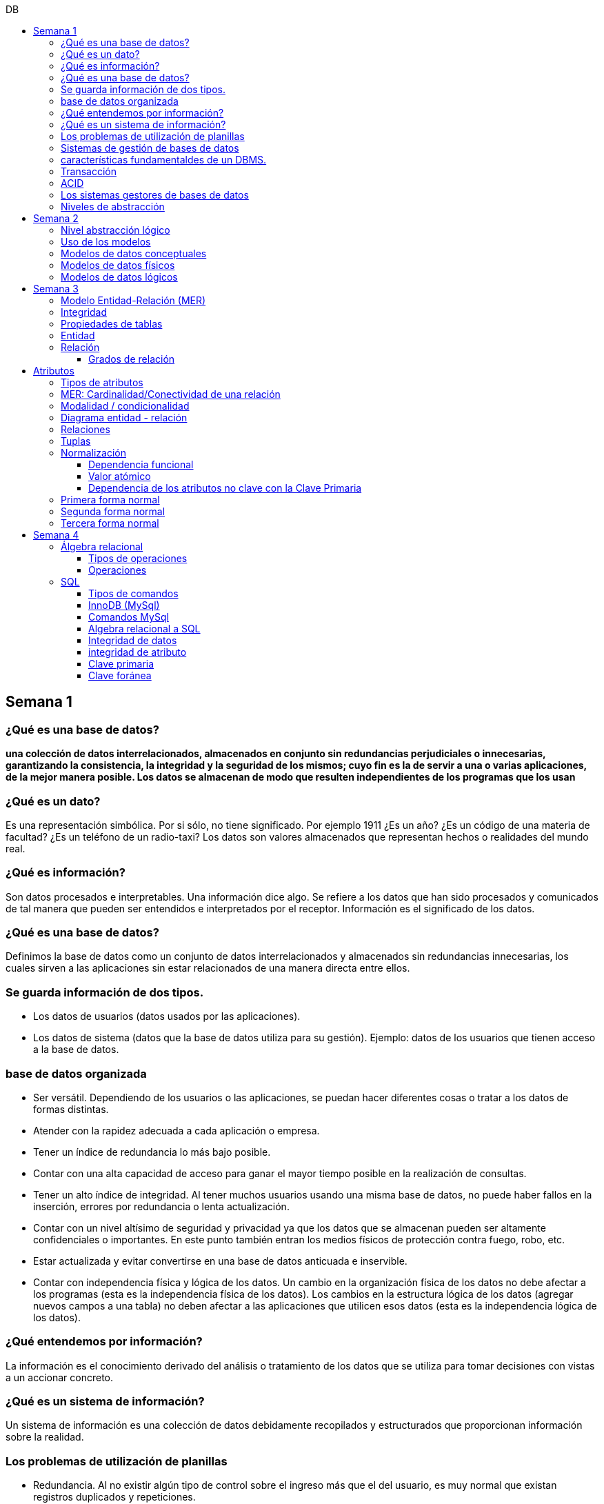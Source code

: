 :toc: left
:toclevels: 4
:toc-title: DB
:imagesdir: ./images

== Semana 1

=== ¿Qué es una base de datos?

*una colección de datos interrelacionados, almacenados en conjunto sin redundancias perjudiciales o innecesarias, garantizando la consistencia, la integridad y la seguridad de los mismos; cuyo fin es la de servir a una o varias aplicaciones, de la mejor manera posible. Los datos se almacenan de modo que resulten independientes de los programas que los usan*


=== ¿Qué es un dato?

Es una representación simbólica.
Por si sólo, no tiene significado. Por ejemplo 1911 ¿Es un año? ¿Es un código de una materia de facultad? ¿Es un teléfono de un radio-taxi?
Los datos son valores almacenados que representan hechos o realidades del mundo real.

=== ¿Qué es información?

Son datos procesados e interpretables. Una información dice algo.
Se refiere a los datos que han sido procesados y comunicados de tal manera que pueden ser entendidos e interpretados por el receptor. Información es el significado de los datos.

=== ¿Qué es una base de datos?
Definimos la base de datos como un conjunto de datos interrelacionados y almacenados sin redundancias innecesarias, los cuales sirven a las aplicaciones sin estar relacionados de una manera directa entre ellos.

=== Se guarda información de dos tipos.

* Los datos de usuarios (datos usados por las aplicaciones).
* Los datos de sistema (datos que la base de datos utiliza para su gestión). Ejemplo: datos de los usuarios que tienen acceso a la base de datos.

=== base de datos organizada

* Ser versátil. Dependiendo de los usuarios o las aplicaciones, se puedan hacer diferentes cosas o tratar a los datos de formas distintas. 
* Atender con la rapidez adecuada a cada aplicación o empresa.
* Tener un índice de redundancia lo más bajo posible. 
* Contar con una alta capacidad de acceso para ganar el mayor tiempo posible en la realización de consultas. 
* Tener un alto índice de integridad. Al tener muchos usuarios usando una misma base de datos, no puede haber fallos en la inserción, errores por redundancia o lenta actualización. 
* Contar con un nivel altísimo de seguridad y privacidad ya que los datos que se almacenan pueden ser altamente confidenciales o importantes. En este punto también entran los medios físicos de protección contra fuego, robo, etc. 
* Estar actualizada y evitar convertirse en una base de datos anticuada e inservible. 
* Contar con independencia física y lógica de los datos. Un cambio en la organización física de los datos no debe afectar a los programas (esta es la independencia física de los datos). Los cambios en la estructura lógica de los datos (agregar nuevos campos a una tabla) no deben afectar a las aplicaciones que utilicen esos datos (esta es la independencia lógica de los datos).

=== ¿Qué entendemos por información?

La información es el conocimiento derivado del análisis o tratamiento de los datos que se utiliza para tomar decisiones con vistas a un accionar concreto. 

=== ¿Qué es un sistema de información?

Un sistema de información es una colección de datos debidamente recopilados y estructurados que proporcionan información sobre la realidad. 

=== Los problemas de utilización de planillas

* Redundancia. Al no existir algún tipo de control sobre el ingreso más que el del usuario, es muy normal que existan registros duplicados y repeticiones. 
* Error de ingreso. Al hacer un ingreso manual de datos, son frecuentes los errores de tipo de letras y números, errores ortográficos, entre otros. 
* Estandarización. Es el tipo de error más común y se ejemplifica en el ingreso de fechas donde, a pesar de poder regir el formato de entrada, se ingresan otros formatos que, si bien pueden ser correctos, interfieren en la organización de la base de datos. Por ejemplo: 21-12-2021 o bien 21/02/2021, o 21/2/2021.
* Seguridad. No hay control de uso y acceso por parte de los usuarios de los datos, más que el control al archivo físico en la computadora local o servidor.

=== Sistemas de gestión de bases de datos

Un gestor de base de datos (DataBase Management System) es un sistema que permite la creación, gestión y administración de bases de datos, así como la elección y manejo de las estructuras necesarias para el almacenamiento y la búsqueda de la información del modo más eficiente posible.

=== características fundamentaldes de un DBMS.

* Es un componente de software. 
* Garantiza disponibilidad y accesibilidad. 
* Permite el acceso concurrente a los datos. 
* Asegura la integridad transaccional.
* Protege los datos y los accesos. 
* Optimiza la performance y el rendimiento.

=== Transacción

En las bases de datos, se denomina transacción a una única operación lógica.  

Por ejemplo, es una sola transacción la acción de transferir fondos de una cuenta bancaria a otra, aún cuando involucra varios cambios en distintas tablas.

=== ACID

Una transacción se dice ACID porque

* Atomicidad.  Esta propiedad determina que cada transacción es "todo o nada": si una parte de la transacción falla, todas las operaciones de la transacción se anulan y la base de datos no sufre cambios. Un sistema atómico tiene que garantizar la atomicidad en cualquier operación y situación, incluyendo fallas de alimentación eléctrica, errores y caídas del sistema. 
* Consistencia. La propiedad de consistencia asegura que cualquier transacción llevará a la base de datos de un estado válido a otro estado válido. Cualquier dato que se escriba en la base de datos tiene que ser válido de acuerdo a las reglas definidas
* Aislamiento ("Isolation" en inglés) . Esta propiedad asegura que la ejecución concurrente de las transacciones resulte en un estado del sistema que se obtendría si estas transacciones fueran ejecutadas una detrás de otra. Cada transacción debe ejecutarse en aislamiento total. Por ejemplo, si T1 y T2 se ejecutan concurrentemente, cada una deberá mantenerse independiente.
* Durabilidad. La propiedad de durabilidad significa que una vez que se confirmó una transacción (commit), quedará persistida incluso ante eventos como pérdida de alimentación eléctrica, errores y caídas del sistema. Por ejemplo, en las bases de datos relacionales, una vez que se ejecuta un grupo de sentencias SQL, los resultados tienen que almacenarse inmediatamente (incluso si la base de datos se cae en el instante posterior).

=== Los sistemas gestores de bases de datos

abreviado SGBD (Database Management System o DBMS) es:  son conjunto de programas que permiten a los usuarios acceder y modificar los datos. El propósito de un sistema de base de datos es proporcionar a los usuarios una visión abstracta de los datos. Es decir, el sistema esconde, ciertos detalles desde cómo se almacenan y mantiene los datos.

=== Niveles de abstracción

* Nivel interno o físico: El nivel más bajo de abstracción *describe cómo se almacenan realmente los datos* y da cuenta en detalle de las estructuras de datos complejas. Por ejemplo Un registro cliente, cuenta o empleado se puede describir como un bloque de posiciones almacenadas con consecutivamente (palabras o bytes). El compilador del lenguaje esconde este nivel de detalle a los programadores.
* Nivel conceptual o lógico: El este nivel de abstracción *describe qué datos se almacenan en la base de datos y qué relaciones existen entre esos datos*. La base de datos completa se describe así en términos de un número pequeño de estructuras relativamente simples. En el nivel lógico cada registro se describe mediante una definición de tipo y por la relación entre estos tipos de registros.  
* Nivel externo o de vistas: El nivel más alto de abstracción describe solo parte de la base de datos completa. Muchos usuarios del sistema de base de datos no necesitan toda la información, sino que necesitan acceder solo a una parte de ella. Para que su interacción con el sistema se simplifique, se define la abstracción del nivel de vistas. En el nivel de vistas, los usuarios ven un conjunto de programas de aplicación que esconden los detalles de los tipos de datos. Además de esconder detalles del nivel lógico de la base de datos, las vistas también proporcionan un mecanismo de seguridad para evitar que los usuarios accedan a ciertas partes de la base de datos.  


== Semana 2

=== Nivel abstracción lógico

En este nivel de abstracción, los/as administradores de bases de datos deciden que información guardar. Esta decisión consta de diferentes tareas.

* Definición de los datos. Se describen el tipo de datos. Longitud de campo todos los elementos direccionables en la base.
* Relaciones entre datos. Se definen las relaciones entre datos para enlazar tipos de registros relacionados para el procesamiento de archivos múltiples.

=== Uso de los modelos

Los modelos consisten en sistemas de diagramas o imágenes que permiten que más personas puedan participar en el diseño del sistema

El modelado de datos es el proceso de creación de una representación visual que define los sistemas de recopilación y administración de información de cualquier organización.

Ventajas: 

. Reduce los errores en el desarrollo de software de bases de datos. 
. Facilita la rapidez y eficacia en el diseño y creación de bases de datos.
. Facilita la comunicación entre los ingenieros de datos y los departamentos de inteligencia empresarial.


=== Modelos de datos conceptuales

Un modelo conceptual de datos identifica las relaciones de más alto nivel entre las diferentes entidades. Las características del modelo conceptual de datos incluyen:

. Incluye las entidades importantes y las relaciones entre ellas. 
. No se especifica ningún atributo. 
. No se especifica ninguna clave principal.

Modelar significa simplificar la realidad del negocio pero sin perder significancia de sus datos. 

image::2023-08-27T22-38-11-040Z.png[] 

=== Modelos de datos físicos

Un modelo de base de datos física muestra todas las estructuras de tabla, incluidos el nombre de columna, el tipo de datos de columna, las restricciones de columna, la clave principal, la clave externa y las relaciones entre las tablas. 

Los pasos básicos para el diseño del modelo de datos físicos son los siguientes:

* Convertir entidades en tablas. 
* Convertir relaciones en claves externas. 
* Convertir atributos en columnas. 
* Modificar el modelo de datos físicos en función de las restricciones/requisitos físicos.

image::2023-08-27T22-45-13-435Z.png[] 

=== Modelos de datos lógicos

Un modelo de datos lógicos describe los datos con el mayor detalle posible, independientemente de cómo se implementarán físicamente en la base de datos.

Las características de un modelo de datos lógicos incluyen:

. Se representan las entidades y sus relaciones.
. Se especifican los atributos para cada entidad.
. Se sitpua la clave principal para cada entidad y las claves externas (claves que identifican la relación entre diferentes entidades)
. La normalización ocurre en este nivel.

 A partir de estas caracteristicas, podemos definir y ordenar los pasos para diseñar un modelo de datos lógicos.

. Especificar claves primarias para todas las entidades. 
. Encontrar las relaciones entre diferentes entidades. 
. Describir todos los atributos para cada entidad. 
. Resolver las relaciones de muchos a muchos. 
. Normalización.

image::2023-08-27T22-47-58-250Z.png[] 

== Semana 3

=== Modelo Entidad-Relación (MER)

Representa al mundo real en un conjuntos de objetos llamadas entidades y y la relacion entre las entidades.

Se utiliza para el diseño de la base de datos el cual representa la especificación de un esquema de empresa

Representa la estructura lógica general de la base de datos. 


=== Integridad

* Integridad de entidad: ningún atributo que participe de la clave principal puede tener valores nulos
* Integridad referencial: si una entidad tiene propiedad que es clave extranjera, es decir es clave principal en otra entidad, cada valor de esa propiedad debe ser igual a algún valor de la clave principal de la segunda entidad.

=== Propiedades de tablas

. Para cada columna existe un conjunto de valores permitidos
. Cada tabla puede tener registros del mismo tipo
. Para registros distintos se usan tablas distintas
. En cada tabla debe existir una clave formada por uno o varios campos
. No puede haber campos iguales en los registros
. Cada columna de una tabla representa una relación entre un conjunto de valores
. La tabla es considerada una relación en sentido matemático

=== Entidad

Una entidad es un objeto que existe y es distinguible de otros objetos. Se expresa la distinción asociando con cada entidad al conjunto de atributos que describen el objeto.
Es un objeto del que se recoge información de interés de cara a la base de datos.

* Entidades fuertes son las que no dependen de otras entidades para existir. 
* Entidades débiles siempre dependen de otra entidad, no tienen sentido por ellas mismas.

Se los representa con un rectangulo

image::2023-09-02T19-57-24-638Z.png[] 

=== Relación

Es un vínculo entre 2 entidades. 2 Entidades participantes de una relación, son entidades participantes. A cada entidad se le asigna un nombre para poder distinguirla de las demás y saber su función dentro de un modelo.

Muestra la asociación entre entidades. Una entidad puede estar conectada a una o más relaciones pero nunca conectada  directamente a otra entidad. 


==== Grados de relación

Las propiedades de la relación son:

* Grados: 
** Grado 1: relaciona una entidad consigo misma. (Unario)
** Grado 2: relaciona 2 entidades (Binario)
** Grado n: relacionan mas de 2 entidades (Ternario cuando son 3)

image::2023-09-02T19-59-35-546Z.png[] 


== Atributos 

Son propiedades de entidades y relaciones que toman un valor en una instancia particular. El dominio es el conjunto de valores validos que puede tomar una propiedad.

 Ejemplo: Si la entidad es “Examen”, y una propiedad es “Nota” su dominio puede ser un número del 1 al 10

=== Tipos de atributos

* Identificador único - clave primaria: conjunto de atributos (1 o más) que sirven para identificar unívocamente a cada entidad del mismo tipo
* Atributos derivables: a veces, resulta útil poder representar a determinados atributos, cuyas instancias están en función de otros atributos de la misma entidad
 
 Ejemplo: atributo edad de una persona, puede ser calculable a partir de la fecha de nacimiento

* Atributos compuestos: son aquellos atributos que tienen subatributos que con los cuales forman una jerarquía
 
 Ejemplo: Domicilio posee: Calle, Altura, CP, Localidad y Provincia

image::2023-09-02T20-31-58-762Z.png[] 

=== MER: Cardinalidad/Conectividad de una relación

Tambien se lo conoce como "Conectividad de una relación"

*Por conectividad entendemos a la cantidad de instancias de un objeto que participan en la relación con otro objeto*

* Uno a muchos (1 a N). 

image:2023-09-02T20-36-23-744Z.png[] 

* Uno a uno (1 a 1)

image::2023-09-02T20-36-46-735Z.png[] 

* Muchos a muchos (N a M)

image::2023-09-02T20-37-02-990Z.png[] 

=== Modalidad / condicionalidad

* Obligatoria: Si para todo registro de A debe existir siempre al menos un registro de B
* Optativa: Si para todo registro de A, pueden existir o no, uno o varios registros de B
* La modalidad de las relaciones se debe analizar en ambos sentidos

=== Diagrama entidad - relación

image::2023-09-02T20-46-07-567Z.png[] 

=== Relaciones


=== Tuplas

Se trata de cada una de las filas de la tabla. Es importante señalar que no se pueden tener tuplas duplicadas en una tabla. Las relaciones se representan gráficamente con rombos, dentro de ellas se coloca el nombre de la relación.

Propiedades de la relación

=== Normalización

La normalización es un mecanismo que permite que un conjunto de tablas cumpla una serie de propiedades que eviten:

* Redundancia de datos
* Anomalías de actualización
* Pérdidas de Integridad de datos

El objetivo de la normalización es construir una BD que minimice la redundancia de información; para ello es necesario reagrupar los atributos de cada tabla del modelo.

La redundancia puede generar anomalías de *inserción, borrado y modificación"

Ejemplo: 

image::2023-09-02T21-34-10-219Z.png[] 

* Anomalías de Inserción: Si se agrega un nuevo empleado, se debe indicar toda la información, incluyendo repetir el nombre del departamento donde trabaja, aunque sea un departamento ya existente en la tabla. Se debe tener especial cuidado en describir al departamento de forma similar a lo que se hubiese hecho anteriormente. Se observa que la información almacenada es incorrecta, ya que el departamento con idDepto 2 no puede tener dos nombres diferentes.  Esta situación se produce al generar redundancia de información. Cada vez que se agrega un empleado a un departamento existente, debe ingresarse el nombre del departamento, lo cual es innecesario.

* Anomalías de Borrado: si se elimina al empleado María, que trabaja en el departamento de Ventas. Al borrar esa tupla, en la misma operación se borra información del departamento donde trabaja, y como era la única empleada registrada para ese departamento, se pierde “Ventas” como departamento de la organización. 

* Anomalías de Modificación: al suponer que debemos cambiar el nombre de departamento de "Electronica y computacion" por el nombre "Tecnología", la redundancia nos obliga a cambiar varias tuplas para cambiar todos los nombres donde el 
departamento sea idDepto = 2. En el caso de algun inconveniente, la informacion del departamento puede quedar inconsistente o con falta de integridad, ya que en algunos registros puede quedar como "Electronica y computacion" y en otros como "Tecnología"

==== Dependencia funcional

La dependencia funcional se establece entre "atributos" de una "relación". Por lo tanto, dados 2 atributos a y b pertenecientes a una relación Q, se define dependencia funcional en Q si al valor de b esta relacionado a cada valor de a.

==== Valor atómico

Los valores de los atributos no son multi-valorados

==== Dependencia de los atributos no clave con la Clave Primaria

Cuando la clave primaria es compuesta, puede suceder que algunos de los atributos no clave, dependan de uno de los atributos de la clave primaria. En el que la clave primaria esta compuesta por un solo atributo, la dependencia es verdadera.


=== Primera forma normal

* Debe existir una clave principal (primaria).
* Todos los valores de atributos deben ser atómicos. Es decir, no deben haber listas, conjuntos, matrices u otros tipos de datos complejos

image::2023-09-02T22-52-10-073Z.png[] 

* No deben existir grupos de valores repetidos.

image::2023-09-02T22-52-51-991Z.png[] 

=== Segunda forma normal

* Debe estar en primera forma normal
* No deben existir dependencias funcionales parciales. Esto significa que todos los valores de las columnas de una fila deben depender de la clave primaria de dicha fila, entendiendo por clave primaria los valores de todas las columnas que la formen, en caso de ser más de una.

* Las tablas que están ajustadas a la primera forma normal, y además disponen de una clave primaria formada por una única columna con un valor indivisible, cumplen ya con la segunda forma normal. Ésta afecta exclusivamente a las tablas en las que la clave primaria está formada por los valores de dos o más columnas, debiendo asegurarse, en este caso, que todas las demás columnas son accesibles a través de la clave completa y nunca mediante una parte de esa clave. 

Ejemplo:

image::2023-09-02T23-05-24-786Z.png[] 

La clave de esta tabla es id_orden+num_art

Para acceder al artículo RAQUETA se accede a través de una parte de la clave primaria (campo num_art = 4011). Esto no está en segunda forma normal. Para llavarlo a segunda forma normal, se puede hacer 

image::2023-09-02T23-07-46-275Z.png[] 

=== Tercera forma normal

* Está en 2FN
* No deben existir dependencias transitivas entre las columnas de una tabla, lo cual significa que las columnas que no forman parte de la clave primaria deben depender sólo de la clave, nunca de otra columna no clave.

Una dependencia transitiva ocurre cuando una columna no clave depende de otra columna no clave en lugar de depender directamente de la clave primaria

Ejemplo:

image::2023-09-02T23-11-31-101Z.png[] 

El nombre del cliente y el estado no dependen de la clave primaria Id_orden, sino que dependen del atributo id_cliente

Normalización:

image::2023-09-02T23-15-09-531Z.png[] 

== Semana 4

=== Álgebra relacional

==== Tipos de operaciones

. Operaciones binarias: son las que tienen dos relaciones como operandos. Son binarias todas las operaciones, excepto la selección y la proyección.
. Operaciones unarias: son las que tienen una sola relación como operando. La selección y la proyección son unarias.
. Operaciones conjuntistas: son las que se parecen a las de teoría de conjuntos. Se trata de la unión, la intersección, la diferencia y el producto cartesiano.


==== Operaciones

* Selección: sirve para elegir algunas tuplas de una relación y eliminar el resto

image::2023-09-09T21-23-34-468Z.png[] 

* Proyección: sirve para elegir algunos atributos de una relación y eliminar el resto

image::2023-09-09T21-25-54-869Z.png[] 

* Unión: partir de dos relaciones, obtiene una nueva relación formada por todas las tuplas que están en alguna de las relaciones de partida. La unión de dos relaciones T y S se indica T ∪ S. Elimina las tuplas repetidas|.

* Intersección:  a partir de dos relaciones, obtiene una nueva relación formada por las tuplas que pertenecen a las dos relaciones de partida. La intersección de dos relaciones T y S se indica T ∩ S.

* Diferencia: obtiene una nueva relación formada por todas las tuplas que están en la primera relación y, en cambio, no están en la segunda. La diferencia entre las relaciones T y S se indica como T - S.

* Producto cartesiano: obtiene una nueva relación formada por todas las tuplas que resultan de concatenar tuplas de la primera relación con tuplas de la segunda. 

image::2023-09-09T21-40-01-701Z.png[] 

* Producto cartesiano natural: es una operación que, a partir de dos relaciones, obtiene una nueva relación formada por todas las tuplas que resultan de concatenar tuplas de la primera relación con tuplas de la segunda siempre y cuando tengan el mismo valor del atributo en común.

image::2023-09-09T21-42-29-945Z.png[] 


=== SQL

==== Tipos de comandos

|===


|DDL (Data Definition Language)     |   Definir, modificar y eliminar esquemas de relaciones.
            
                                        Crear índices, definir vistas y especificar restricciones de integridad.

                                        Ejemplos: CREATE, ALTE, DROP.
|DML (Data Manipulation Language)   |  Consulta, actualizar y eliminar los elemento creados con el DDL como tablas, índices.
            
                                        Basado en el algebra relacional
            
                                        Ejemplos: SELECT, INSERT,UPDATE, DELETE.
|DCL (Data Control Language)        |   Definir permisos de acceso a la base de datos
            
                                        Ejemplo: GRANT, REVOKE.
|===


==== InnoDB (MySql)

Es un mecanismo de almacenamiento de datos de código abierto para la base de datos MySQL, incluido como formato de tabla estándar en todas las distribuciones de MySQL a partir de las versiones 4.0. Su característica principal es que soporta transacciones de tipo ACID y bloqueo de registros e integridad referencial. InnoDB ofrece una fiabilidad y consistencia muy superior a MyISAM, la anterior tecnología de tablas de MySQL, si bien el mejor rendimiento de uno u otro formato dependerán de la aplicación específica.

==== Comandos MySql

* Create database nombre_db;
* Drop database nombre_db;
* create table Socio( 
    CodSocio int, 
    DNI varchar (10), 
    Nombre varchar (60), 
    Apellido varchar (60), 
    Direccion varchar (30), 
    Tel varchar (15), 
    constraint pkpersona primary key (CodSocio) 
    )engine=innodb; 
* alter table nombre_tabla ...
** ALTER TABLE nombre_tabla ADD FOREIGN(atributo) REFERENCES Table(Atributo); 
** ALTER TABLE nombre_tabla ADD COLUMN [atributo] [tipo de datos];
* Select [lista_atributos] from [tabla] where [predicado];

==== Algebra relacional a SQL

image::2023-09-09T22-56-13-403Z.png[] 

==== Integridad de datos

Son restricciones, controles y validaciones que diseñamos para proteger la información almacenada en la base de datos y que la misma quede libre de incoherencias según nuestro criterio y la lógica de negocio de los datos que se modelan.

*Propiedades para asegurar la integridad de los datos* 

* Tipos de dato, definiciones NULL y NOT NULL.
* Valores por omisión para campos con definiciones DEFAULT
* Propiedades IDENTITY 
* Reglas de validación con la propiedad CHECK 
* Desencadenadores (triggers)
* Índices
* Claves primarias/foráneas    

==== integridad de atributo

* Validación de las entradas en una determinada columna

Se puede asegurar la integridad de dominio restringiendo el tipo (a través de tipos de dato), el formato (a través de las restricciones CHECK y de las reglas de validación) o el rango de valores posibles (restricciones CHECK, definiciones DEFAULT, definiciones NULL y NOT NULL).

==== Clave primaria

Un atributo o a una combinación de atributos que identifica de forma única a cada fila de una tabla

Cada columna que forme parte de la clave primaria queda implícitamente definida como NOT NULL.

==== Clave foránea

Es aquella columna que existiendo como dependiente en una tabla, es a su vez clave primaria en otra tabla

Una restricción foreign key no puede modificarse, debe eliminarse y volverse a crear.






